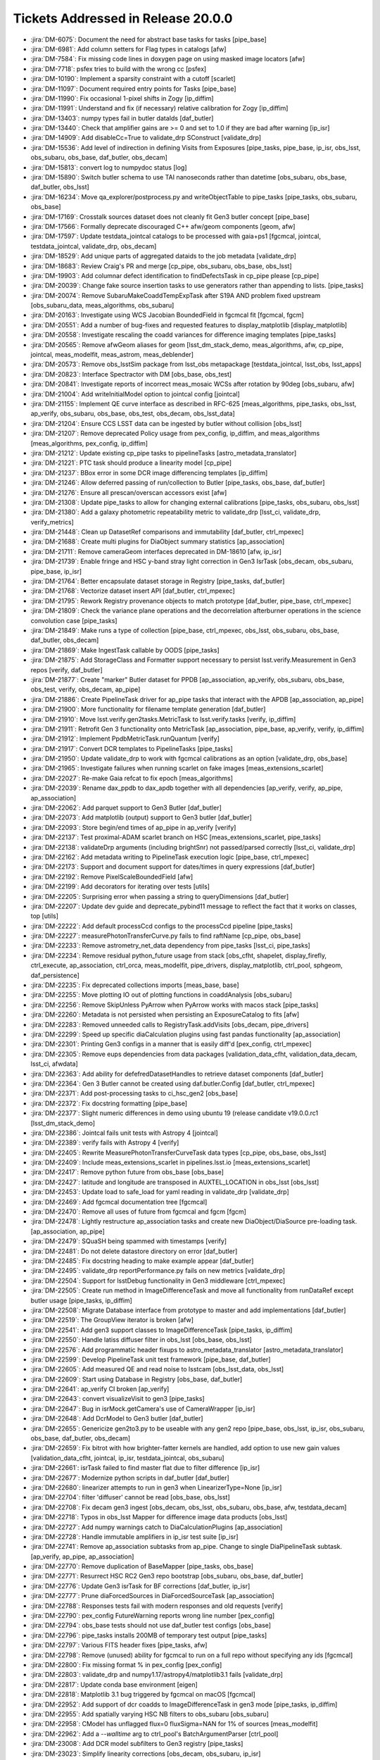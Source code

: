 .. _release-v20-0-0-tickets:

###################################
Tickets Addressed in Release 20.0.0
###################################

- :jira:`DM-6075`: Document the need for abstract base tasks for tasks [pipe_base]
- :jira:`DM-6981`: Add column setters for Flag types in catalogs [afw]
- :jira:`DM-7584`: Fix missing code lines in doxygen page on using masked image locators [afw]
- :jira:`DM-7718`: psfex tries to build with the wrong cc [psfex]
- :jira:`DM-10190`: Implement a sparsity constraint with a cutoff [scarlet]
- :jira:`DM-11097`: Document required entry points for Tasks [pipe_base]
- :jira:`DM-11990`: Fix occasional 1-pixel shifts in Zogy [ip_diffim]
- :jira:`DM-11991`: Understand and fix (if necessary) relative calibration for Zogy [ip_diffim]
- :jira:`DM-13403`: numpy types fail in butler dataIds [daf_butler]
- :jira:`DM-13440`: Check that amplifier gains are >= 0 and set to 1.0 if they are bad after warning [ip_isr]
- :jira:`DM-14909`: Add disableCc=True to validate_drp SConstruct [validate_drp]
- :jira:`DM-15536`: Add level of indirection in defining Visits from Exposures [pipe_tasks, pipe_base, ip_isr, obs_lsst, obs_subaru, obs_base, daf_butler, obs_decam]
- :jira:`DM-15813`: convert log to numpydoc status [log]
- :jira:`DM-15890`: Switch butler schema to use TAI nanoseconds rather than datetime [obs_subaru, obs_base, daf_butler, obs_lsst]
- :jira:`DM-16234`: Move qa_explorer/postprocess.py  and  writeObjectTable to pipe_tasks [pipe_tasks, obs_subaru, obs_base]
- :jira:`DM-17169`: Crosstalk sources dataset does not cleanly fit Gen3 butler concept [pipe_base]
- :jira:`DM-17566`: Formally deprecate discouraged C++ afw/geom components [geom, afw]
- :jira:`DM-17597`: Update testdata_jointcal catalogs to be processed with gaia+ps1 [fgcmcal, jointcal, testdata_jointcal, validate_drp, obs_decam]
- :jira:`DM-18529`: Add unique parts of aggregated dataids to the job metadata [validate_drp]
- :jira:`DM-18683`: Review Craig's PR and merge [cp_pipe, obs_subaru, obs_base, obs_lsst]
- :jira:`DM-19903`: Add columnar defect identification to findDefectsTask in cp_pipe please [cp_pipe]
- :jira:`DM-20039`: Change fake source insertion tasks to use generators rather than appending to lists. [pipe_tasks]
- :jira:`DM-20074`: Remove SubaruMakeCoaddTempExpTask after S19A AND problem  fixed upstream [obs_subaru_data, meas_algorithms, obs_subaru]
- :jira:`DM-20163`: Investigate using WCS Jacobian BoundedField in fgcmcal fit [fgcmcal, fgcm]
- :jira:`DM-20551`: Add a number of bug-fixes and requested features to display_matplotlib [display_matplotlib]
- :jira:`DM-20558`: Investigate rescaling the coadd variances for difference imaging templates [pipe_tasks]
- :jira:`DM-20565`: Remove afwGeom aliases for geom [lsst_dm_stack_demo, meas_algorithms, afw, cp_pipe, jointcal, meas_modelfit, meas_astrom, meas_deblender]
- :jira:`DM-20573`: Remove obs_lsstSim package from lsst_obs metapackage [testdata_jointcal, lsst_obs, lsst_apps]
- :jira:`DM-20823`: Interface Spectractor with DM [obs_base, obs_test]
- :jira:`DM-20841`: Investigate reports of incorrect meas_mosaic WCSs after rotation by 90deg [obs_subaru, afw]
- :jira:`DM-21004`: Add writeInitialModel option to jointcal config [jointcal]
- :jira:`DM-21155`: Implement QE curve interface as described in RFC-625 [meas_algorithms, pipe_tasks, obs_lsst, ap_verify, obs_subaru, obs_base, obs_test, obs_decam, obs_lsst_data]
- :jira:`DM-21204`: Ensure CCS LSST data can be ingested by butler without collision [obs_lsst]
- :jira:`DM-21207`: Remove deprecated Policy usage from pex_config, ip_diffim, and meas_algorithms [meas_algorithms, pex_config, ip_diffim]
- :jira:`DM-21212`: Update existing cp_pipe tasks to pipelineTasks [astro_metadata_translator]
- :jira:`DM-21221`: PTC task should produce a linearity model [cp_pipe]
- :jira:`DM-21237`: BBox error in some DCR image differencing templates [ip_diffim]
- :jira:`DM-21246`: Allow deferred passing of run/collection to Butler [pipe_tasks, obs_base, daf_butler]
- :jira:`DM-21276`: Ensure all prescan/overscan accessors exist [afw]
- :jira:`DM-21308`: Update pipe_tasks to allow for changing external calibrations [pipe_tasks, obs_subaru, obs_lsst]
- :jira:`DM-21380`: Add a galaxy photometric repeatability metric to validate_drp [lsst_ci, validate_drp, verify_metrics]
- :jira:`DM-21448`: Clean up DatasetRef comparisons and immutability [daf_butler, ctrl_mpexec]
- :jira:`DM-21688`: Create multi plugins for DiaObject summary statistics [ap_association]
- :jira:`DM-21711`: Remove cameraGeom interfaces deprecated in DM-18610 [afw, ip_isr]
- :jira:`DM-21739`: Enable fringe and HSC y-band stray light correction in Gen3 IsrTask [obs_decam, obs_subaru, pipe_base, ip_isr]
- :jira:`DM-21764`: Better encapsulate dataset storage in Registry [pipe_tasks, daf_butler]
- :jira:`DM-21768`: Vectorize dataset insert API [daf_butler, ctrl_mpexec]
- :jira:`DM-21795`: Rework Registry provenance objects to match prototype [daf_butler, pipe_base, ctrl_mpexec]
- :jira:`DM-21809`: Check the variance plane operations and the decorrelation afterburner operations in the science convolution case [pipe_tasks]
- :jira:`DM-21849`: Make runs a type of collection [pipe_base, ctrl_mpexec, obs_lsst, obs_subaru, obs_base, daf_butler, obs_decam]
- :jira:`DM-21869`: Make IngestTask callable by OODS [pipe_tasks]
- :jira:`DM-21875`: Add StorageClass and Formatter support necessary to persist lsst.verify.Measurement in Gen3 repos [verify, daf_butler]
- :jira:`DM-21877`: Create "marker" Butler dataset for PPDB [ap_association, ap_verify, obs_subaru, obs_base, obs_test, verify, obs_decam, ap_pipe]
- :jira:`DM-21886`: Create PipelineTask driver for ap_pipe tasks that interact with the APDB [ap_association, ap_pipe]
- :jira:`DM-21900`: More functionality for filename template generation [daf_butler]
- :jira:`DM-21910`: Move lsst.verify.gen2tasks.MetricTask to lsst.verify.tasks [verify, ip_diffim]
- :jira:`DM-21911`: Retrofit Gen 3 functionality onto MetricTask [ap_association, pipe_base, ap_verify, verify, ip_diffim]
- :jira:`DM-21912`: Implement PpdbMetricTask.runQuantum [verify]
- :jira:`DM-21917`: Convert DCR templates to PipelineTasks [pipe_tasks]
- :jira:`DM-21950`: Update validate_drp to work with fgcmcal calibrations as an option [validate_drp, obs_base]
- :jira:`DM-21965`: Investigate failures when running scarlet on fake images [meas_extensions_scarlet]
- :jira:`DM-22027`: Re-make Gaia refcat to fix epoch [meas_algorithms]
- :jira:`DM-22039`: Rename dax_ppdb to dax_apdb together with all dependencies [ap_verify, verify, ap_pipe, ap_association]
- :jira:`DM-22062`: Add parquet support to Gen3 Butler [daf_butler]
- :jira:`DM-22073`: Add matplotlib (output) support to Gen3 butler [daf_butler]
- :jira:`DM-22093`: Store begin/end times of ap_pipe in ap_verify [verify]
- :jira:`DM-22137`: Test proximal-ADAM scarlet branch on HSC [meas_extensions_scarlet, pipe_tasks]
- :jira:`DM-22138`: validateDrp arguments (including brightSnr) not passed/parsed correctly [lsst_ci, validate_drp]
- :jira:`DM-22162`: Add metadata writing to PipelineTask execution logic [pipe_base, ctrl_mpexec]
- :jira:`DM-22173`: Support and document support for dates/times in query expressions [daf_butler]
- :jira:`DM-22192`: Remove PixelScaleBoundedField [afw]
- :jira:`DM-22199`: Add decorators for iterating over tests [utils]
- :jira:`DM-22205`: Surprising error when passing a string to queryDimensions  [daf_butler]
- :jira:`DM-22207`: Update dev guide and deprecate_pybind11 message to reflect the fact that it works on classes, top [utils]
- :jira:`DM-22222`: Add default processCcd configs to the processCcd pipeline [pipe_tasks]
- :jira:`DM-22227`: measurePhotonTransferCurve.py fails to find raftName [cp_pipe, obs_base]
- :jira:`DM-22233`: Remove astrometry_net_data dependency from pipe_tasks [lsst_ci, pipe_tasks]
- :jira:`DM-22234`: Remove residual python_future usage from stack [obs_cfht, shapelet, display_firefly, ctrl_execute, ap_association, ctrl_orca, meas_modelfit, pipe_drivers, display_matplotlib, ctrl_pool, sphgeom, daf_persistence]
- :jira:`DM-22235`: Fix deprecated collections imports [meas_base, base]
- :jira:`DM-22255`: Move plotting IO out of plotting functions in coaddAnalysis [obs_subaru]
- :jira:`DM-22256`: Remove SkipUnless PyArrow when PyArrow works with macos stack [pipe_tasks]
- :jira:`DM-22260`: Metadata is not persisted when persisting an ExposureCatalog to fits [afw]
- :jira:`DM-22283`: Removed unneeded calls to RegistryTask.addVisits [obs_decam, pipe_drivers]
- :jira:`DM-22299`: Speed up specific diaCalculation plugins using fast pandas functionality [ap_association]
- :jira:`DM-22301`: Printing Gen3 configs in a manner that is easily diff'd [pex_config, ctrl_mpexec]
- :jira:`DM-22305`: Remove eups dependencies from data packages [validation_data_cfht, validation_data_decam, lsst_ci, afwdata]
- :jira:`DM-22363`: Add ability for defefredDatasetHandles to retrieve dataset components [daf_butler]
- :jira:`DM-22364`: Gen 3 Butler cannot be created using daf.butler.Config [daf_butler, ctrl_mpexec]
- :jira:`DM-22371`: Add post-processing tasks to ci_hsc_gen2  [obs_base]
- :jira:`DM-22372`: Fix docstring formatting [pipe_base]
- :jira:`DM-22377`: Slight numeric differences in demo using ubuntu 19 (release candidate v19.0.0.rc1 [lsst_dm_stack_demo]
- :jira:`DM-22386`: Jointcal fails unit tests with Astropy 4 [jointcal]
- :jira:`DM-22389`: verify fails with Astropy 4 [verify]
- :jira:`DM-22405`: Rewrite MeasurePhotonTransferCurveTask data types [cp_pipe, obs_base, obs_lsst]
- :jira:`DM-22409`: Include meas_extensions_scarlet in pipelines.lsst.io [meas_extensions_scarlet]
- :jira:`DM-22417`: Remove python future from obs_base [obs_base]
- :jira:`DM-22427`: latitude and longitude are transposed in AUXTEL_LOCATION in obs_lsst [obs_lsst]
- :jira:`DM-22453`: Update load to safe_load for yaml reading in validate_drp [validate_drp]
- :jira:`DM-22469`: Add fgcmcal documentation tree [fgcmcal]
- :jira:`DM-22470`: Remove all uses of future from fgcmcal and fgcm [fgcm]
- :jira:`DM-22478`: Lightly restructure ap_association tasks and create new DiaObject/DiaSource pre-loading task. [ap_association, ap_pipe]
- :jira:`DM-22479`: SQuaSH being spammed with timestamps [verify]
- :jira:`DM-22481`: Do not delete datastore directory on error [daf_butler]
- :jira:`DM-22485`: Fix docstring heading to make example appear [daf_butler]
- :jira:`DM-22495`: validate_drp reportPerformance.py fails on new metrics [validate_drp]
- :jira:`DM-22504`: Support for lsstDebug functionality in Gen3 middleware [ctrl_mpexec]
- :jira:`DM-22505`: Create run method in ImageDifferenceTask and move all functionality from runDataRef except butler usage [pipe_tasks, ip_diffim]
- :jira:`DM-22508`: Migrate Database interface from prototype to master and add implementations [daf_butler]
- :jira:`DM-22519`: The GroupView iterator is broken [afw]
- :jira:`DM-22541`: Add gen3 support classes to ImageDifferenceTask  [pipe_tasks, ip_diffim]
- :jira:`DM-22550`: Handle latiss diffuser filter in obs_lsst [obs_base, obs_lsst]
- :jira:`DM-22576`: Add programmatic header fixups to astro_metadata_translator [astro_metadata_translator]
- :jira:`DM-22599`: Develop PipelineTask unit test framework [pipe_base, daf_butler]
- :jira:`DM-22605`: Add measured QE and read noise to lsstcam [obs_lsst_data, obs_lsst]
- :jira:`DM-22609`: Start using Database in Registry [obs_base, daf_butler]
- :jira:`DM-22641`: ap_verify CI broken [ap_verify]
- :jira:`DM-22643`: convert visualizeVisit to gen3 [pipe_tasks]
- :jira:`DM-22647`: Bug in isrMock.getCamera's use of CameraWrapper [ip_isr]
- :jira:`DM-22648`: Add DcrModel to Gen3 butler [daf_butler]
- :jira:`DM-22655`: Genericize gen2to3.py to be useable with any gen2 repo [pipe_base, obs_lsst, ip_isr, obs_subaru, obs_base, daf_butler, obs_decam]
- :jira:`DM-22659`: Fix bitrot with how brighter-fatter kernels are handled, add option to use new gain values [validation_data_cfht, jointcal, ip_isr, testdata_jointcal, obs_subaru]
- :jira:`DM-22661`: isrTask failed to find master flat due to filter difference [ip_isr]
- :jira:`DM-22677`: Modernize python scripts in daf_butler [daf_butler]
- :jira:`DM-22680`: linearizer attempts to run in gen3 when LinearizerType=None [ip_isr]
- :jira:`DM-22704`: filter 'diffuser' cannot be read [obs_base, obs_lsst]
- :jira:`DM-22708`: Fix decam gen3 ingest [obs_decam, obs_lsst, obs_subaru, obs_base, afw, testdata_decam]
- :jira:`DM-22718`: Typos in obs_lsst Mapper for difference image data products [obs_lsst]
- :jira:`DM-22727`: Add numpy warnings catch to DiaCalculationPlugins [ap_association]
- :jira:`DM-22728`: Handle immutable amplifiers in ip_isr test suite [ip_isr]
- :jira:`DM-22741`: Remove ap_association subtasks from ap_pipe. Change to single DiaPipelineTask subtask. [ap_verify, ap_pipe, ap_association]
- :jira:`DM-22770`: Remove duplication of BaseMapper [pipe_tasks, obs_base]
- :jira:`DM-22771`: Resurrect HSC RC2 Gen3 repo bootstrap [obs_subaru, obs_base, daf_butler]
- :jira:`DM-22776`: Update Gen3 isrTask for BF corrections [daf_butler, ip_isr]
- :jira:`DM-22777`: Prune diaForcedSources in DiaForcedSourceTask [ap_association]
- :jira:`DM-22788`: Responses tests fail with modern responses and old requests [verify]
- :jira:`DM-22790`: pex_config FutureWarning reports wrong line number [pex_config]
- :jira:`DM-22794`: obs_base tests should not use daf_butler test configs [obs_base]
- :jira:`DM-22796`: pipe_tasks installs 200MB of temporary test output [pipe_tasks]
- :jira:`DM-22797`: Various FITS header fixes [pipe_tasks, afw]
- :jira:`DM-22798`: Remove (unused) ability for fgcmcal to run on a full repo without specifying any ids [fgcmcal]
- :jira:`DM-22800`: Fix missing format % in pex_config [pex_config]
- :jira:`DM-22803`: validate_drp and numpy1.17/astropy4/matplotlib3.1 fails [validate_drp]
- :jira:`DM-22817`: Update conda base environment [eigen]
- :jira:`DM-22818`: Matplotlib 3.1 bug triggered by fgcmcal on macOS [fgcmcal]
- :jira:`DM-22952`: Add support of dcr coadds to ImageDifferenceTask in gen3 mode [pipe_tasks, ip_diffim]
- :jira:`DM-22955`: Add spatially varying HSC NB filters to obs_subaru [obs_subaru]
- :jira:`DM-22958`: CModel has unflagged flux=0 fluxSigma=NAN for 1% of sources [meas_modelfit]
- :jira:`DM-22962`: Add a `--walltime` arg to ctrl_pool's BatchArgumentParser [ctrl_pool]
- :jira:`DM-23008`: Add DCR model subfilters to Gen3 registry [pipe_tasks]
- :jira:`DM-23023`: Simplify linearity corrections [obs_decam, obs_subaru, ip_isr]
- :jira:`DM-23024`: Support multi-dataset single file ingest in daf_butler [obs_subaru, obs_base, daf_butler]
- :jira:`DM-23026`: Make sure calibration columns are propagating properly in processCcdWithFakes [pipe_tasks]
- :jira:`DM-23030`: Modify Photometry SDM Functor to use stored calibration value. [pipe_tasks]
- :jira:`DM-23031`: Create dipole separation functor [pipe_tasks]
- :jira:`DM-23033`: Updates to reference catalog creation documentation [meas_algorithms]
- :jira:`DM-23036`: Add ability for fgcmcal to do calibrations on local background-corrected fluxes [fgcmcal]
- :jira:`DM-23044`: PTC task should persist usable linearity models [pipe_tasks, cp_pipe, obs_lsst, ip_isr, obs_base]
- :jira:`DM-23045`: Validate linearity correction [cp_pipe, ip_isr]
- :jira:`DM-23048`: validate_drp uses deprecated matplotlib call [validate_drp]
- :jira:`DM-23054`: Resolving formatting issues in lsst.utils.tests documentation [utils]
- :jira:`DM-23056`: Suppress FutureWarnings from LSST code [meas_algorithms, utils, afw, pipe_tasks]
- :jira:`DM-23062`: Preserve input headers [obs_base]
- :jira:`DM-23063`: Request for ability to turn off checksumming in Gen3's POSIX datastore [daf_butler]
- :jira:`DM-23065`: Test fgcmcal on NB0387 HSC data [fgcmcal, fgcm]
- :jira:`DM-23067`: Delete commented code in tests/test_matchBackgrounds.py [pipe_tasks]
- :jira:`DM-23071`: Update default aperture correction configuration in hsc to select bright stars [obs_subaru]
- :jira:`DM-23073`: makeBrighterFatterKernel uses wrong PTC fit type [cp_pipe]
- :jira:`DM-23074`: Make the schema of the output Object parquet files input-independent  [pipe_tasks, obs_subaru]
- :jira:`DM-23077`: Update default interpolation for Curve classes [meas_algorithms]
- :jira:`DM-23078`: Add sky objects to the single frame processing step [lsst_dm_stack_demo, pipe_tasks]
- :jira:`DM-23079`: Move opaque table Registry code into helper classes [daf_butler]
- :jira:`DM-23080`: Move dimension Registry code into helper classes [daf_butler]
- :jira:`DM-23083`: Update large masks for BF convolution issues [obs_subaru, ip_isr]
- :jira:`DM-23085`: Deprecate SourceDetectionTask.makeSourceCatalog [synpipe, meas_algorithms, pipe_tasks, testdata_deblender, ip_diffim]
- :jira:`DM-23090`: Update LATISS filters in obs_lsst to match commissioning filters [obs_lsst]
- :jira:`DM-23091`: HSC-Y failed on w_2020_02 [obs_subaru]
- :jira:`DM-23102`: Update python types for matchVisits and objectTable [obs_base]
- :jira:`DM-23103`: Update functor unittests to no longer rely on test_multilevel_parq.csv.gz [pipe_tasks]
- :jira:`DM-23104`: Augment ObjectTable to be useable for QA [pipe_tasks, obs_subaru]
- :jira:`DM-23112`: Fix cgUtils.overlayCcdBoxes for rename of getAmpInfoCatalog [afw]
- :jira:`DM-23129`: Update obs_base ingest RawFileData for multi-dataId files [obs_base]
- :jira:`DM-23131`: Fix "unordered" map documentation in DetectorCollection getters [afw]
- :jira:`DM-23149`: Fix LATISS data ingest for on sky data [obs_lsst]
- :jira:`DM-23166`: Add __all__ to lsst.utils.deprecated module. [utils]
- :jira:`DM-23171`: Add exposure group to metadata translator [astro_metadata_translator, obs_lsst]
- :jira:`DM-23172`: Fix flake8 violations in astshim [astshim]
- :jira:`DM-23173`: Implement RFC-650: update packages to prefer binary operators at the beginning of continued lines [display_ds9, skymap, pex_config, obs_test, ip_diffim, base, obs_decam, meas_extensions_simpleShape, meas_extensions_psfex, meas_base, daf_persistence, meas_algorithms, ap_association, geom, meas_extensions_scarlet, meas_astrom, meas_deblender, coadd_utils, obs_sdss, pex_exceptions, pipe_base, daf_base, sphgeom, pipe_tasks, afw, ap_pipe]
- :jira:`DM-23174`: Consolidate daf_butler test code [daf_butler]
- :jira:`DM-23178`: Convert some of afw to use f strings [afw]
- :jira:`DM-23179`: revised color terms for HSC [obs_subaru]
- :jira:`DM-23192`: Use correct weight maps in scarlet [scarlet, meas_extensions_scarlet, proxmin]
- :jira:`DM-23195`: DM-21221 broke cp_pipe due to lack of tests [cp_pipe]
- :jira:`DM-23196`: Add calibration storage to multiBand.py [pipe_tasks, meas_base]
- :jira:`DM-23203`: Add tabular output to translate_header [astro_metadata_translator]
- :jira:`DM-23206`: validate_drp crashes when trying to apply external skyWcs [validate_drp]
- :jira:`DM-23208`: Add exposure group to gen3 registry [obs_base, daf_butler]
- :jira:`DM-23212`: pipetask run with multiple "-i" command line arguments fails [ctrl_mpexec]
- :jira:`DM-23213`: It's necessary to restart the butler to see newly ingested files [pipe_tasks]
- :jira:`DM-23222`: Fix OBJECT ENGTEST date and RADEC  [obs_lsst]
- :jira:`DM-23223`: Allow translate_header to dump the fixed header [astro_metadata_translator]
- :jira:`DM-23224`: Cross-check the schema column names in the Object table [obs_subaru]
- :jira:`DM-23231`: Sort out visit vs exposure ID in gen 2 butler [obs_lsst]
- :jira:`DM-23237`: Strange image types ingested for LATISS images [obs_lsst]
- :jira:`DM-23238`: Add per row overscan removal [ip_isr]
- :jira:`DM-23249`: New decam ingest tests need skipif for testdata_decam [obs_decam]
- :jira:`DM-23258`: matchedVisitMetricsTask will crash if any visits have a missing source catalog [validate_drp]
- :jira:`DM-23275`: Restore outfile option for butler makeRepo [daf_butler]
- :jira:`DM-23277`: Update ImageDifferenceTask to remove v20 deprecation warnings [pipe_tasks, ip_diffim]
- :jira:`DM-23278`: Fix RADEC for LATISS data on 27th Jan [obs_lsst]
- :jira:`DM-23281`: FILTER and GRATING not concatenated in LATISS data [obs_lsst]
- :jira:`DM-23282`: LATISS mapper doesn't find defects [obs_lsst]
- :jira:`DM-23310`: Some ComCam images do not have LSST_NUM header [obs_lsst]
- :jira:`DM-23313`: Fix dominant failure mode in deblending sources with 2-components [meas_extensions_scarlet]
- :jira:`DM-23329`: Fix controller code in phosim and imsim data [obs_lsst]
- :jira:`DM-23331`: Add default fgcmcal configuration files for HSC processing [fgcmcal, fgcm, obs_subaru]
- :jira:`DM-23342`: Fix ingestDriver [pipe_drivers, pipe_tasks]
- :jira:`DM-23343`: Mark Synpipe as deprecated [synpipe]
- :jira:`DM-23352`: Add jointcal, skyCorr to forcedPhotCcd [pipe_tasks, pex_config, obs_subaru, obs_base, daf_butler, meas_base]
- :jira:`DM-23359`: Allow pex_config configs to use __file__ [pex_config]
- :jira:`DM-23362`: Old LATISS data has missing OBSID/DAYOBS [obs_lsst]
- :jira:`DM-23364`: Flag edge sources and shift them in meas_extensions_scarlet [meas_extensions_scarlet]
- :jira:`DM-23369`: Remove lsst.ip.isr.addDistortionModel [obs_cfht, ip_isr]
- :jira:`DM-23371`: Remove lsst.obs.base.CameraMapper._extractAmpId [obs_subaru, obs_base]
- :jira:`DM-23380`: Remove lsst.fgcmcal.FgcmFitCycleConfig.pixelScale [fgcmcal]
- :jira:`DM-23396`: Function "overscanCorrection" in "isrFunctions.py" needs refactoring [obs_decam, obs_subaru, obs_lsst, ip_isr]
- :jira:`DM-23397`: Remove refCols entries in obs_lsst calibrations [obs_lsst]
- :jira:`DM-23414`: lsst_ci fails with astropy 4 and numpy >=1.17 [validate_drp]
- :jira:`DM-23420`: ap_association does not work with numpy 1.18 and pandas 1.0 [ap_association]
- :jira:`DM-23426`: Use PipelineTask test framework for MetricTask [ap_association, verify, ip_diffim]
- :jira:`DM-23436`: apdb creation instructions outdated [ap_association, ap_pipe, ip_diffim]
- :jira:`DM-23448`: Sort out defect generation and ingest for LATISS (and others) [cp_pipe, pipe_tasks, obs_lsst]
- :jira:`DM-23449`: Butler can't get bias for LATISS using expId [obs_lsst]
- :jira:`DM-23477`: pipe_base ScalarError can't be pickled [pipe_base]
- :jira:`DM-23490`: Correct plate scale and boresight position for LATISS [obs_lsst]
- :jira:`DM-23498`: Explore using PSF-matched warps for DCR coadds [pipe_tasks]
- :jira:`DM-23503`: Butler gen3 datastore templates should handle slashes in data Ids [daf_butler]
- :jira:`DM-23509`: obs_lsst failing LATISS plate scale test [obs_lsst]
- :jira:`DM-23526`: Fix fgcmcal issues exposed during PDR2 run [fgcmcal, fgcm, obs_subaru]
- :jira:`DM-23558`: DCR coadds are missing PhotoCalib [pipe_tasks, ip_diffim]
- :jira:`DM-23566`: Provide a method to get dataset types from a Gen 2 butler [daf_persistence]
- :jira:`DM-23584`: expId has wrong number of digits in comCamMapper.yaml template [obs_lsst]
- :jira:`DM-23589`: Update LATISS filters in obs_lsst  [obs_lsst]
- :jira:`DM-23600`: Gen2 butler can't get bias for ComCam using expId [obs_lsst]
- :jira:`DM-23616`: Run converted ap_verify testdata through gen3 pipeline [obs_decam, pipe_tasks, pipe_base, ap_pipe_testdata]
- :jira:`DM-23623`: Measure crosstalk coefficients for AuxTel chip and add for use. [obs_lsst, obs_base, ip_isr]
- :jira:`DM-23627`: Missing psfMatched_nImage definition [obs_base]
- :jira:`DM-23630`: fgcmcal failure Ubuntu [fgcmcal]
- :jira:`DM-23635`: Confusing help text for pipetask [ctrl_mpexec]
- :jira:`DM-23638`: Add filename attribute to ParquetTable [pipe_tasks]
- :jira:`DM-23651`: ap_pipe calls some deprecated things [validation_data_cfht, meas_algorithms, cp_pipe, ap_association, obs_lsst, obs_subaru, ip_diffim, afw, obs_decam, meas_base]
- :jira:`DM-23652`: Add documentation for --show history to pipe_base [pipe_base]
- :jira:`DM-23663`: Make insertFakes work for HSC artificial star tests [pipe_tasks, obs_base]
- :jira:`DM-23671`: Improve dataset deletion in Gen3 butler [daf_butler]
- :jira:`DM-23678`: Bug in s3Datastore when using temporary file [daf_butler]
- :jira:`DM-23681`: Check, in the unit tests, that fitPtcAndNonLinearity returns what it is supposed to return.   [cp_pipe]
- :jira:`DM-23699`: Update fgcmcal default config format to remove possibility of index errors [fgcmcal, fgcm, obs_subaru]
- :jira:`DM-23701`: pipetask-produced DOT for pipelines should show prerequisite inputs [ctrl_mpexec]
- :jira:`DM-23702`: IsrTask shoud use regular Input for raw data [ip_isr]
- :jira:`DM-23703`: ap_association fails if a new visit has 0 new diaObjects [ap_association]
- :jira:`DM-23711`: Allow butler configs to use environment variables to find other configs [daf_butler]
- :jira:`DM-23718`:  Replace dots in gen3 file names [daf_butler]
- :jira:`DM-23722`: Validate dataset type definitions in pipeline task connections [daf_butler, pipe_base, ip_isr]
- :jira:`DM-23728`: Cleanup ci_hsc_gen2 to use new convert script instead of custom one [obs_base]
- :jira:`DM-23729`: Generalize dataset to formatter mapping in obs packages [obs_decam, obs_base, daf_butler]
- :jira:`DM-23762`: Check bad amps in LSSTCam are being tracked in the defects file [cp_pipe]
- :jira:`DM-23778`: Write config and tests for obs_lsst gen2-gen3 convert [pipe_tasks, obs_lsst, obs_base, daf_butler, obs_lsst_data]
- :jira:`DM-23798`: Fix scons install of bin [sconsUtils]
- :jira:`DM-23827`: wrong python type for matchVisits_config [obs_base]
- :jira:`DM-23828`: Create small test decam gen2 repo with calibs for test_convert2to3.py [testdata_decam, obs_decam]
- :jira:`DM-23830`: Add cbp package to lsst_distrib [lsst_distrib]
- :jira:`DM-23835`: Update environment with conda-forge third parties and conda compilers [obs_cfht, display_ds9, meas_modelfit, validate_drp, pex_config, skymap, obs_test, ip_diffim, base, meas_extensions_simpleShape, meas_extensions_psfex, proxmin, meas_base, daf_persistence, log, scarlet, sconsUtils, pex_policy, astro_metadata_translator, meas_extensions_photometryKron, meas_algorithms, ap_association, jointcal, ip_isr, obs_lsst, ap_verify, geom, meas_extensions_scarlet, meas_astrom, display_matplotlib, meas_deblender, meas_extensions_shapeHSM, coadd_utils, shapelet, psfex, utils, obs_sdss, pex_exceptions, pipe_base, daf_base, verify, obs_base, daf_butler, astshim, sphgeom, synpipe, lsst_dm_stack_demo, fgcmcal, pipe_tasks, jointcal_cholmod, fgcm, obs_subaru, firefly_client, obs_ctio0m9, afw, ctrl_pool]
- :jira:`DM-23836`: DCR templates have incorrect variance [ip_diffim]
- :jira:`DM-23846`: YAML files with python/object/apply fail in pyyaml>5.2.1 [obs_lsst]
- :jira:`DM-23873`: Typo in cp_pipe makeBrighterFatterKernel.py [cp_pipe]
- :jira:`DM-23928`: PropertySet not robust against duplicate and empty FITS cards [afw]
- :jira:`DM-23931`: Allow butler.makeRepo to complain if a config already exists [daf_butler]
- :jira:`DM-23946`: Change localWcs plugins to use a localGnomonicWcs transform. [pipe_tasks, meas_base]
- :jira:`DM-23952`: Remove scarlet and proxmin from meas_deblender [pipe_tasks, meas_deblender]
- :jira:`DM-23959`: CameraMapper._standardizeExposure should patch header [obs_base]
- :jira:`DM-23971`: Undo TE1 "regression"  [validate_drp]
- :jira:`DM-23975`: Subfilter type inconsistency [pipe_tasks, daf_butler]
- :jira:`DM-23976`: Move gen3 generic curated calibrations ingest code to obs_base [obs_decam, obs_subaru, obs_base, obs_lsst]
- :jira:`DM-23980`: Standardize Gen3 instrument class names and location [obs_subaru, obs_lsst]
- :jira:`DM-24013`: Fix bug in --output-run handling introduced in DM-21849 [ctrl_mpexec]
- :jira:`DM-24018`: Failure to flatten or filter chained collections in queries [daf_butler]
- :jira:`DM-24027`: CalibDate misinterpreted in curated calibration ingest [pipe_tasks]
- :jira:`DM-24055`: Speed up table parsing in Defects [meas_algorithms]
- :jira:`DM-24060`: Improve table creation efficiency in Defects [meas_algorithms]
- :jira:`DM-24062`: Write Source Table transform tasks and Source.yaml for obs_subaru [pipe_drivers, pipe_tasks, obs_subaru, obs_base]
- :jira:`DM-24244`: w_2020_13 makeButlerRepo.py missing left parens error with Oracle [obs_base, daf_butler]
- :jira:`DM-24250`: Improve startup speed of fgcmcal and add checkpointing for restarts [fgcmcal]
- :jira:`DM-24259`: Create “stub“ Gen2 HSC dataset for CI testing [ap_verify, obs_subaru, ap_pipe]
- :jira:`DM-24260`: Create Gen3 versions of ap_verify datasets [obs_base]
- :jira:`DM-24273`: pex_config test_history embeds too much tester knowledge [pex_config]
- :jira:`DM-24285`: fitsExposureFormatter fails to read "Exposure" entries correctly [daf_butler]
- :jira:`DM-24288`: Prototype datastore changes to support dataset disassembly/assembly [daf_butler]
- :jira:`DM-24290`: Enable running ci_hsc_gen3 contents on AWS [pipe_tasks, daf_butler]
- :jira:`DM-24314`: Support following links in Butler operations [daf_butler]
- :jira:`DM-24324`: Generate alert packets in the alert production pipeline [ap_verify, ap_association]
- :jira:`DM-24330`: add ability to run an obs_base command via the butler command [obs_base, daf_butler]
- :jira:`DM-24334`: Create quickLookExp exposure type to support commissioning [obs_base, obs_lsst]
- :jira:`DM-24337`: Fix raw formatter gen3 breakage [obs_base]
- :jira:`DM-24346`: Don't add fakes outside of the valid polygon area for the ccd [obs_subaru]
- :jira:`DM-24347`: Allow component gets in gen3 butler to be None [obs_base, daf_butler]
- :jira:`DM-24352`: Add auto transfer mode to gen3 ingest [obs_base, daf_butler]
- :jira:`DM-24365`: Add relative symbolic link transfer mode to Gen 3 ingest [obs_base, daf_butler]
- :jira:`DM-24370`: Support extensible scheduling in pipetask [ctrl_mpexec]
- :jira:`DM-24371`: Implement fixed correction fixed PSF support decorrelation afterburner [pipe_tasks, ip_diffim]
- :jira:`DM-24375`: Check time round trip issues with new time format [daf_butler]
- :jira:`DM-24376`: afw should warn when FITS headers case may be modified (cfitsio > 3380) [afw]
- :jira:`DM-24378`: Store instrument class with gen3 instrument registration and add API [obs_lsst, obs_subaru, obs_base, daf_butler, obs_decam]
- :jira:`DM-24379`: WriteSourceTable: add option to get local calib columns from calexp (or external calib) [pipe_tasks, obs_base]
- :jira:`DM-24385`: Optimize posixStorage.search with relative path [daf_persistence]
- :jira:`DM-24392`: Update testdata_jointcal to include Gaia+PS1 refcats [testdata_jointcal, jointcal]
- :jira:`DM-24404`: Squash astropy ecsv read warnings [meas_algorithms]
- :jira:`DM-24429`: Investigate change in fracDiaSourcesToSciSources in ap_verify CI [obs_decam]
- :jira:`DM-24434`: symlink bug in posixDatastore.py on Ubuntu [daf_butler]
- :jira:`DM-24435`: Freezing a config locks the registry(ies) of other instances of that config [pex_config]
- :jira:`DM-24450`: Fix parsing of wavefront sensors [obs_lsst]
- :jira:`DM-24456`: validateDrp matchedVisitMetricsTask broken [validate_drp]
- :jira:`DM-24466`: Can't run processCcd on multiple CCDs [obs_subaru]
- :jira:`DM-24472`: Regenerate Gaia DR2 catalogs to correct coordinate error fields [testdata_jointcal, meas_algorithms]
- :jira:`DM-24495`: Convert config overrides to use file in several obs packages [obs_decam, obs_subaru, obs_lsst]
- :jira:`DM-24515`: Refactor gen3 butler.prune [daf_butler, ctrl_mpexec]
- :jira:`DM-24517`: Reading of raws from existing imsim & phosim repos broken by DM-23584 [obs_lsst]
- :jira:`DM-24523`: ap.verify.ingestion._findMatchingFiles excludes directories [ap_verify]
- :jira:`DM-24537`: Add Isr calibration base class [ip_isr]
- :jira:`DM-24543`: handle conflicting CLI subcommand names [obs_base, daf_butler]
- :jira:`DM-24545`: remove unneeded explicit command names [obs_base, daf_butler]
- :jira:`DM-24546`: Improve explanation of calibration and fluxCalibRadius in insertFakes.py code. [pipe_tasks]
- :jira:`DM-24553`: Make a driver script for processCcdWithFakes [pipe_tasks, obs_subaru, obs_base]
- :jira:`DM-24555`: Add ability to retrieve various Exposure components in gen3 butler. [daf_butler]
- :jira:`DM-24556`: Add normalize method to Defects [cp_pipe, meas_algorithms]
- :jira:`DM-24559`: write_curated_calibrations is not passing the butler registry to getInstrument [obs_decam, obs_subaru, obs_base, obs_lsst]
- :jira:`DM-24560`: make 'repo' an argument, by convention always the first. [obs_base, daf_butler]
- :jira:`DM-24565`: Un-deprecate old APIs related to afw.math.Background [afw]
- :jira:`DM-24569`: Update obs_lsst with changes from observing runs [obs_lsst]
- :jira:`DM-24570`: Fix lower and mixed-case metadata written to FITS files [meas_algorithms, pipe_tasks, meas_base]
- :jira:`DM-24584`: create an ingestRaws butler command [obs_lsst, obs_subaru, obs_base, daf_butler, obs_decam]
- :jira:`DM-24594`: Create CollectionsManager implementation that uses an integer primary key [daf_butler]
- :jira:`DM-24612`: Add indexes to dataset_collection tables [daf_butler]
- :jira:`DM-24614`: Move dataset_location tables into manager/storage hierarchy [daf_butler]
- :jira:`DM-24616`: Stop writing to gen2 butler directory during 2to3 conversion [obs_base, obs_lsst]
- :jira:`DM-24618`: Fix leftover case warnings from FITS changes [meas_extensions_photometryKron]
- :jira:`DM-24658`: Improve error reporting in connection string [daf_butler]
- :jira:`DM-24664`: Resurrect HSC RC2 Gen3 repo bootstrap, part 2 [obs_decam, obs_subaru, obs_base, obs_lsst]
- :jira:`DM-24698`: Clean up (at least) doc bug introduced in DM-21764 [daf_butler]
- :jira:`DM-24708`: Quick fix of type mismatch runtime errors in decorrelation afterburner [ip_diffim]
- :jira:`DM-24716`: Remove obs_lsstSim from lsst_ci package [lsst_ci]
- :jira:`DM-24721`: w_2020_18 butler create does not work with Oracle [daf_butler]
- :jira:`DM-24734`: Revive and profile RC2 QuantumGraph generation [pipe_base]
- :jira:`DM-24747`: Remove obsolete Doxygen configuration [base]
- :jira:`DM-24756`: Make sigma clipping configurable in PTC task [cp_pipe]
- :jira:`DM-24768`: build race condition in daf_persistence [daf_persistence]
- :jira:`DM-24769`: Improve connection string matching. [daf_butler]
- :jira:`DM-24780`: Initial mypy configuration for daf_butler [daf_butler]
- :jira:`DM-24782`: Add Sky Source Flag to SourceTable [obs_subaru]
- :jira:`DM-24786`: New component column in datastore is too small [daf_butler]
- :jira:`DM-24796`: pipetask's graphviz dot files need to quote component dataset type names [ctrl_mpexec]
- :jira:`DM-24797`: Store per-run information (configs, software versions) in butler repo [pipe_base, ctrl_mpexec]
- :jira:`DM-24804`: create a 'convert' butler command [obs_decam, obs_subaru, obs_base, obs_lsst]
- :jira:`DM-24807`: Investigate use of mypy for daf_butler datastores [daf_butler]
- :jira:`DM-24829`: w_2020_19 butler write-curated-calibrations doesn't work with Oracle [daf_butler]
- :jira:`DM-24851`: Change Datastore.getUri to Datastore.getURIs [daf_butler, ctrl_mpexec]
- :jira:`DM-24857`: Add processCcdWithFakesDriver to bin.src [pipe_drivers]
- :jira:`DM-24862`: Update with latest scarlet and proxmin and test for performance [scarlet, meas_extensions_scarlet, proxmin]
- :jira:`DM-24864`: Update processCcdWithFakes to add the sky_source column. [pipe_tasks]
- :jira:`DM-24892`: Fix bug in gen2to3 when only special dataset types are being converted [obs_base]
- :jira:`DM-24906`: Pin version of flake8 (and, if necessary, other tools) used in Travis checks [obs_cfht, cp_pipe, display_ds9, meas_extensions_convolved, meas_modelfit, pex_config, validate_drp, obs_test, ip_diffim, skymap, meas_extensions_simpleShape, pipe_drivers, base, meas_extensions_psfex, meas_base, obs_decam, daf_persistence, log, meas_algorithms, sconsUtils, pex_policy, astro_metadata_translator, meas_extensions_photometryKron, display_firefly, ap_association, jointcal, ip_isr, obs_lsst, ap_verify, geom, meas_extensions_scarlet, meas_astrom, display_matplotlib, meas_deblender, meas_extensions_shapeHSM, coadd_utils, shapelet, ctrl_execute, lsst_ci, utils, obs_sdss, pex_exceptions, pipe_base, ctrl_mpexec, ap_pipe, daf_base, verify, obs_base, daf_butler, astshim, sphgeom, synpipe, lsst_dm_stack_demo, fgcmcal, pipe_tasks, ctrl_platform_lsstvc, obs_subaru, obs_ctio0m9, afw, ctrl_pool, ctrl_orca]
- :jira:`DM-24907`: Conda env missing psutil [ap_association, utils]
- :jira:`DM-24908`: Change keys for imsim obs_lsst back to visit from expId [obs_lsst]
- :jira:`DM-24920`: improve butler CLI mocking [obs_base, daf_butler]
- :jira:`DM-24923`: eliminate redundant class name & name requirement in butler command test cases [obs_decam, obs_subaru, obs_base, obs_lsst]
- :jira:`DM-24924`: Add new telescope name for ComCam and LSSTCam to obs_lsst [obs_lsst]
- :jira:`DM-24935`: Add support for DataFrame and Table in ScienceSourceSelectorTask and ReferenceSourceSelectorTask [meas_algorithms]
- :jira:`DM-24937`: move implementation of remaining butler commands to script folder [obs_base, daf_butler]
- :jira:`DM-24940`: Move NamedKeyDict and NamedValueSet out of utils and clean up typing [pipe_base, daf_butler]
- :jira:`DM-24946`: Propagate detectCoaddSources configs into multiBandDriver [obs_subaru]
- :jira:`DM-24972`: Switch to using an explicit export of conda packages [scarlet]
- :jira:`DM-24975`: Use GCS instead of AWS-S3 for the Butler datastore [daf_butler]
- :jira:`DM-24976`: Rework testdata_jointcal dependencies [fgcmcal, testdata_jointcal, jointcal]
- :jira:`DM-24979`: config_file_option does not save the 'help' input argument [daf_butler]
- :jira:`DM-24980`: Fix flake8 failure in daf_base DateTime test [daf_base]
- :jira:`DM-24985`: 'file' needs to be an @property when it uses a testdata pacakge [obs_decam, obs_subaru]
- :jira:`DM-24993`: Drop afw case warnings down to DEBUG when reading fits files [afw]
- :jira:`DM-25000`: Using components in PipelineTaskConnections no longer seems to work. [daf_butler, ctrl_mpexec]
- :jira:`DM-25014`: Coadds converted to Gen 3 without abstract_filter [obs_base]
- :jira:`DM-25015`: Create sublogger for pipeBase timer [pipe_base]
- :jira:`DM-25016`: DM-21724 unpickling error appears again  [pipe_base, ctrl_mpexec]
- :jira:`DM-25020`: Update Sources.yaml with correct local background [obs_subaru]
- :jira:`DM-25040`: ap_association uses physical filter in Gen 3 [ap_association]
- :jira:`DM-25072`: Move gen3 afw formatters to obs_base [obs_base, daf_butler]
- :jira:`DM-25080`: Finish static typing in daf.butler.registry [obs_base, daf_butler]
- :jira:`DM-25135`: Restore HSC-R/HSC-R2 colorterms [obs_subaru]
- :jira:`DM-25149`: Fix w18 ISR regression [ip_isr]
- :jira:`DM-25152`: butler ingest raws does not register translators [obs_base]
- :jira:`DM-25153`: Make it clear that gen3 instrument class paths don't need .instrument [obs_lsst, obs_subaru, obs_base, daf_butler, obs_decam]
- :jira:`DM-25170`: Fix to get predicted butler URIs [daf_butler]
- :jira:`DM-25177`: pipelines.lsst.io broken by missing safeFileIo in daf_butler [daf_butler]
- :jira:`DM-25184`: Make obs_subaru config overrides play nice with new jointcal filterMap config [obs_subaru]
- :jira:`DM-25187`: daf_butler registry EllipsisType breaks pipelines.lsst.io doc build [daf_butler]
- :jira:`DM-25221`: Backport fixes to w_2020_22 [psfex, jointcal, obs_lsst, obs_subaru, daf_butler]

